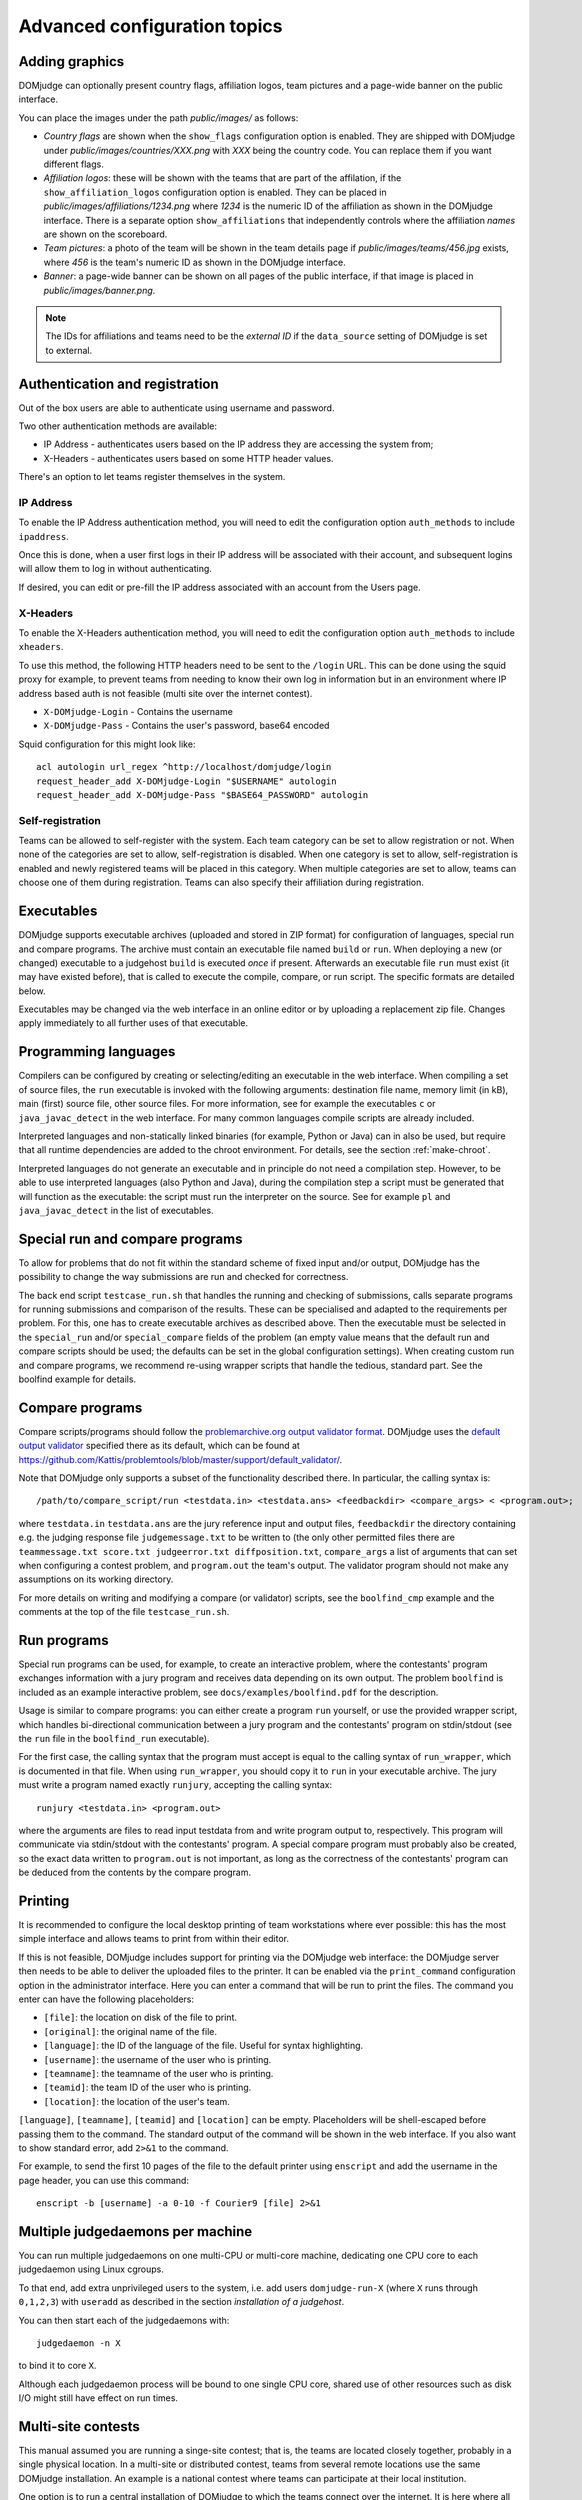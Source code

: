Advanced configuration topics
=============================

Adding graphics
---------------
DOMjudge can optionally present country flags, affiliation logos,
team pictures and a page-wide banner on the public interface.

You can place the images under the path `public/images/` as
follows:

- *Country flags* are shown when the ``show_flags`` configuration option
  is enabled. They are shipped with DOMjudge under
  `public/images/countries/XXX.png` with *XXX* being the country code.
  You can replace them if you want different flags.
- *Affiliation logos*: these will be shown with the teams that are
  part of the affilation, if the ``show_affiliation_logos`` configuration
  option is enabled. They can be placed in
  `public/images/affiliations/1234.png` where *1234* is the numeric ID
  of the affiliation as shown in the DOMjudge interface. There is a
  separate option ``show_affiliations`` that independently controls where
  the affiliation *names* are shown on the scoreboard.
- *Team pictures*: a photo of the team will be shown in the team details
  page if `public/images/teams/456.jpg` exists, where *456* is the
  team's numeric ID as shown in the DOMjudge interface.
- *Banner*: a page-wide banner can be shown on all pages of the public
  interface, if that image is placed in `public/images/banner.png`.

.. note::

  The IDs for affiliations and teams need to be the *external ID*
  if the ``data_source`` setting of DOMjudge is set to external.

Authentication and registration
-------------------------------
Out of the box users are able to authenticate using username and password.

Two other authentication methods are available:

- IP Address - authenticates users based on the IP address they are accessing
  the system from;
- X-Headers - authenticates users based on some HTTP header values.

There's an option to let teams register themselves in the system.

IP Address
``````````
To enable the IP Address authentication method, you will need to edit
the configuration option ``auth_methods`` to include ``ipaddress``.

Once this is done, when a user first logs in their IP address will be
associated with their account, and subsequent logins will allow them to log
in without authenticating.

If desired, you can edit or pre-fill the IP address associated with an
account from the Users page.

X-Headers
`````````
To enable the X-Headers authentication method, you will need to edit
the configuration option ``auth_methods`` to include ``xheaders``.

To use this method, the following HTTP headers need to be sent to the
``/login`` URL. This can be done using the squid proxy for example, to
prevent teams from needing to know their own log in information but in an
environment where IP address based auth is not feasible (multi site over the
internet contest).

- ``X-DOMjudge-Login`` - Contains the username
- ``X-DOMjudge-Pass``  - Contains the user's password, base64 encoded

Squid configuration for this might look like::

  acl autologin url_regex ^http://localhost/domjudge/login
  request_header_add X-DOMjudge-Login "$USERNAME" autologin
  request_header_add X-DOMjudge-Pass "$BASE64_PASSWORD" autologin

Self-registration
`````````````````
Teams can be allowed to self-register with the system. Each team category can
be set to allow registration or not. When none of the categories are set to
allow, self-registration is disabled. When one category is set to allow,
self-registration is enabled and newly registered teams will be placed in this
category. When multiple categories are set to allow, teams can choose one of
them during registration. Teams can also specify their affiliation during
registration.

Executables
-----------
DOMjudge supports executable archives (uploaded and stored in ZIP
format) for configuration of languages, special run and compare
programs. The archive must contain an executable file named
``build`` or ``run``. When deploying a new (or changed)
executable to a judgehost ``build`` is executed *once* if
present. Afterwards an executable file ``run`` must exist (it may
have existed before), that is called to execute the compile, compare,
or run script. The specific formats are detailed below.

Executables may be changed via the web interface in an online editor
or by uploading a replacement zip file. Changes apply immediately to
all further uses of that executable.

Programming languages
---------------------
Compilers can be configured by creating or selecting/editing an executable in
the web interface. When compiling a set of source files, the ``run``
executable is invoked with the following arguments: destination file name,
memory limit (in kB), main (first) source file, other source files.
For more information, see for example the executables ``c`` or
``java_javac_detect`` in the web interface. For many common languages
compile scripts are already included.

Interpreted languages and non-statically linked binaries (for example,
Python or Java) can in also be used, but require that all
runtime dependencies are added to the chroot environment. For details,
see the section :ref:`make-chroot`.

Interpreted languages do not generate an executable and in principle
do not need a compilation step. However, to be able to use interpreted
languages (also Python and Java), during the compilation step a script
must be generated that will function as the executable: the script
must run the interpreter on the source. See for example ``pl``
and ``java_javac_detect`` in the list of executables.

Special run and compare programs
--------------------------------
To allow for problems that do not fit within the standard scheme of
fixed input and/or output, DOMjudge has the possibility to change the
way submissions are run and checked for correctness.

The back end script ``testcase_run.sh`` that handles
the running and checking of submissions, calls separate programs
for running submissions and comparison of the results. These can be
specialised and adapted to the requirements per problem. For this, one
has to create executable archives as described above.
Then the executable must be
selected in the ``special_run`` and/or ``special_compare``
fields of the problem (an empty value means that the default run and
compare scripts should be used; the defaults can be set in the global
configuration settings). When creating custom run and compare
programs, we recommend re-using wrapper scripts that handle the
tedious, standard part. See the boolfind example for details.

Compare programs
----------------
Compare scripts/programs should follow the
`problemarchive.org output validator format
<https://www.problemarchive.org/wiki/index.php/Output_validator>`_.
DOMjudge uses the `default output validator
<https://www.problemarchive.org/wiki/index.php/Problem_Format#Output_Validators>`_
specified there as its default, which can be found at
https://github.com/Kattis/problemtools/blob/master/support/default_validator/.

Note that DOMjudge only supports a subset of the functionality
described there. In particular, the calling syntax is::

  /path/to/compare_script/run <testdata.in> <testdata.ans> <feedbackdir> <compare_args> < <program.out>;

where ``testdata.in`` ``testdata.ans`` are the jury
reference input and output files, ``feedbackdir`` the directory
containing e.g. the judging response file ``judgemessage.txt`` to
be written to (the only other permitted files there
are ``teammessage.txt score.txt judgeerror.txt diffposition.txt``,
``compare_args`` a list of arguments that can set when
configuring a contest problem, and ``program.out`` the team's
output. The validator program should not make any assumptions on its
working directory.

For more details on writing and modifying a compare (or validator)
scripts, see the ``boolfind_cmp`` example and the comments at the
top of the file ``testcase_run.sh``.

Run programs
------------
Special run programs can be used, for example, to create an interactive
problem, where the contestants' program exchanges information with a
jury program and receives data depending on its own output. The
problem ``boolfind`` is included as an example interactive
problem, see ``docs/examples/boolfind.pdf`` for the description.

Usage is similar to compare programs: you can either create a program
``run`` yourself, or use the provided wrapper script, which
handles bi-directional communication between a jury program and the
contestants' program on stdin/stdout (see the ``run``
file in the ``boolfind_run`` executable).

For the first case, the calling syntax that the program must accept is
equal to the calling syntax of ``run_wrapper``, which is
documented in that file. When using ``run_wrapper``, you should
copy it to ``run`` in your executable archive.
The jury must write a program named exactly ``runjury``,
accepting the calling syntax::

  runjury <testdata.in> <program.out>

where the arguments are files to read input testdata from and write
program output to, respectively. This program will communicate via
stdin/stdout with the contestants' program. A special compare program
must probably also be created, so the exact data written to
``program.out`` is not important, as long as the
correctness of the contestants' program can be deduced from the
contents by the compare program.


Printing
--------
It is recommended to configure the local desktop printing of team
workstations where ever possible: this has the most simple interface
and allows teams to print from within their editor.

If this is not feasible, DOMjudge includes support for printing via
the DOMjudge web interface: the DOMjudge server then needs to be
able to deliver the uploaded files to the printer. It can be
enabled via the ``print_command`` configuration option in
the administrator interface. Here you can enter a command that will
be run to print the files. The command you enter can have the
following placeholders:

- ``[file]``: the location on disk of the file to print.
- ``[original]``: the original name of the file.
- ``[language]``: the ID of the language of the file. Useful for syntax highlighting.
- ``[username]``: the username of the user who is printing.
- ``[teamname]``: the teamname of the user who is printing.
- ``[teamid]``: the team ID of the user who is printing.
- ``[location]``: the location of the user's team.

``[language]``, ``[teamname]``, ``[teamid]`` and
``[location]`` can be empty. Placeholders will be shell-escaped before
passing them to the command. The standard output of the command will
be shown in the web interface. If you also want to show standard error,
add ``2>&1`` to the command.

For example, to send the first 10 pages of the file to the default printer
using ``enscript`` and add the username in the page header,
you can use this command::

  enscript -b [username] -a 0-10 -f Courier9 [file] 2>&1

.. _multiple-judgedaemons:

Multiple judgedaemons per machine
---------------------------------
You can run multiple judgedaemons on one multi-CPU or multi-core
machine, dedicating one CPU core to each judgedaemon using Linux
cgroups.

To that end, add extra unprivileged users to the system, i.e. add users
``domjudge-run-X`` (where ``X`` runs through
``0,1,2,3``) with ``useradd`` as described in the section
*installation of a judgehost*.

You can then start each of the judgedaemons with::

  judgedaemon -n X

to bind it to core ``X``.

Although each judgedaemon process will be bound to one single CPU
core, shared use of other resources such as disk I/O might
still have effect on run times.

Multi-site contests
-------------------
This manual assumed you are running a singe-site contest; that is, the teams
are located closely together, probably in a single physical location. In a
multi-site or distributed contest, teams from several remote locations use the
same DOMjudge installation. An example is a national contest where teams can
participate at their local institution.

One option is to run a central installation of
DOMjudge to which the teams connect over the internet. It is here where
all submission processing and judging takes place. Because DOMjudge uses a web
interface for all interactions, teams and judges will interface with the system
just as if it were local.  Still, there are some specific considerations for a
multi-site contest.

Network: there must be a relatively reliable network connection between the
locations and the central DOMjudge installation, because teams cannot submit or
query the scoreboard if the network is down. Because of traversing an unsecured
network, you should consider HTTPS for encrypting the traffic.  If you
want to limit teams' internet access, it must be done in such a way that the remote
DOMjudge installation can still be reached.

Team authentication: the IP-based authentication will still work as long as
each team workstation has a different public IP address. If some teams are
behind a NAT-router and thus all present themselves to DOMjudge with the same
IP-address, another authentication scheme must be used (e.g. PHP sessions).

Judges: if the people reviewing the submissions will be located remotely as
well, it's important to agree beforehand on who-does-what, using the
submissions claim feature and how responding to incoming clarification requests
is handled. Having a shared chat/IM channel may help when unexpected issues
arise.

Scoreboard: by default DOMjudge presents all teams in the same scoreboard.
Per-site scoreboards can be implemented either by using team categories or
team affiliations in combination with the scoreboard filtering option.


As an alternative, each site can run their own DOMjudge installation, and
each site will have a local scoreboard with their own teams. It is possible
to create a merged scoreboard out of these individual installations with the
console command ``scoreboard:merge``. You need to know for each site which
contest ID to use, and the IDs of the team categories you want to include
(comma separated). You can then run it like this::

  webapp/bin/console scoreboard:merge 'Combined Scoreboard Example' \
     https://judge.example1.edu/api/v4/contests/3/ 3 \
     https://chipcie.example2.org/api/v4/contests/2/ 2,3  \
     https://domjudge.aapp.example.nl/api/v4/contests/6/ 3
